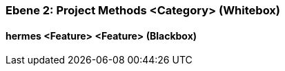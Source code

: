 // Begin Protected Region [[meta-data]]

// End Protected Region   [[meta-data]]
[#4843dca7-d579-11ee-903e-9f564e4de07e]
=== Ebene 2: Project Methods <Category> (Whitebox)
// Begin Protected Region [[4843dca7-d579-11ee-903e-9f564e4de07e,customText]]

// End Protected Region   [[4843dca7-d579-11ee-903e-9f564e4de07e,customText]]

[#48634bf8-d579-11ee-903e-9f564e4de07e]
==== hermes <Feature> <Feature> (Blackbox)
// Begin Protected Region [[48634bf8-d579-11ee-903e-9f564e4de07e,customText]]

// End Protected Region   [[48634bf8-d579-11ee-903e-9f564e4de07e,customText]]

// Actifsource ID=[803ac313-d64b-11ee-8014-c150876d6b6e,4843dca7-d579-11ee-903e-9f564e4de07e,lbGgyzbPeIlPMUw8i2DsZvkyGYI=]
